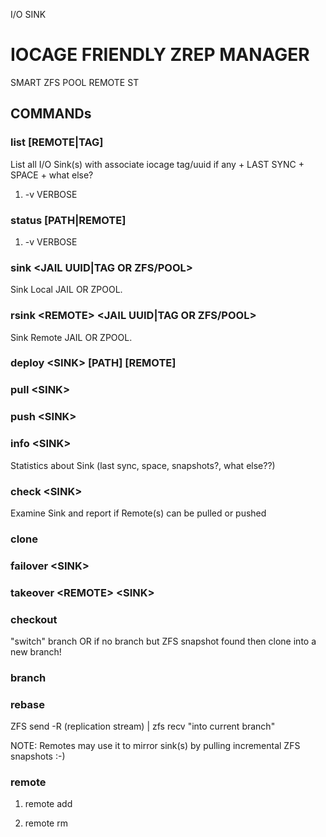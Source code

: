 I/O SINK

* IOCAGE FRIENDLY ZREP MANAGER
  SMART ZFS POOL REMOTE ST


** COMMANDs

*** list [REMOTE|TAG]
    List all I/O Sink(s) 
    with associate iocage tag/uuid if any + LAST SYNC + SPACE + what else?

**** -v VERBOSE

*** status [PATH|REMOTE]

**** -v VERBOSE    

*** sink <JAIL UUID|TAG OR ZFS/POOL>
    Sink Local JAIL OR ZPOOL.

*** rsink <REMOTE> <JAIL UUID|TAG OR ZFS/POOL>
    Sink Remote JAIL OR ZPOOL.


*** deploy <SINK> [PATH] [REMOTE]


*** pull <SINK>

    
*** push <SINK>


*** info <SINK>
    Statistics about Sink (last sync, space, snapshots?, what else??)

*** check <SINK>
    Examine Sink and report if Remote(s) can be pulled or pushed

*** clone


*** failover <SINK>

*** takeover <REMOTE> <SINK>
    

*** checkout
    "switch" branch OR if no branch but ZFS snapshot found then clone into a new branch!

*** branch

*** rebase
    ZFS send -R (replication stream) | zfs recv "into current branch"

    NOTE: Remotes may use it to mirror sink(s) by pulling incremental ZFS snapshots :-)

*** remote
**** remote add
**** remote rm


